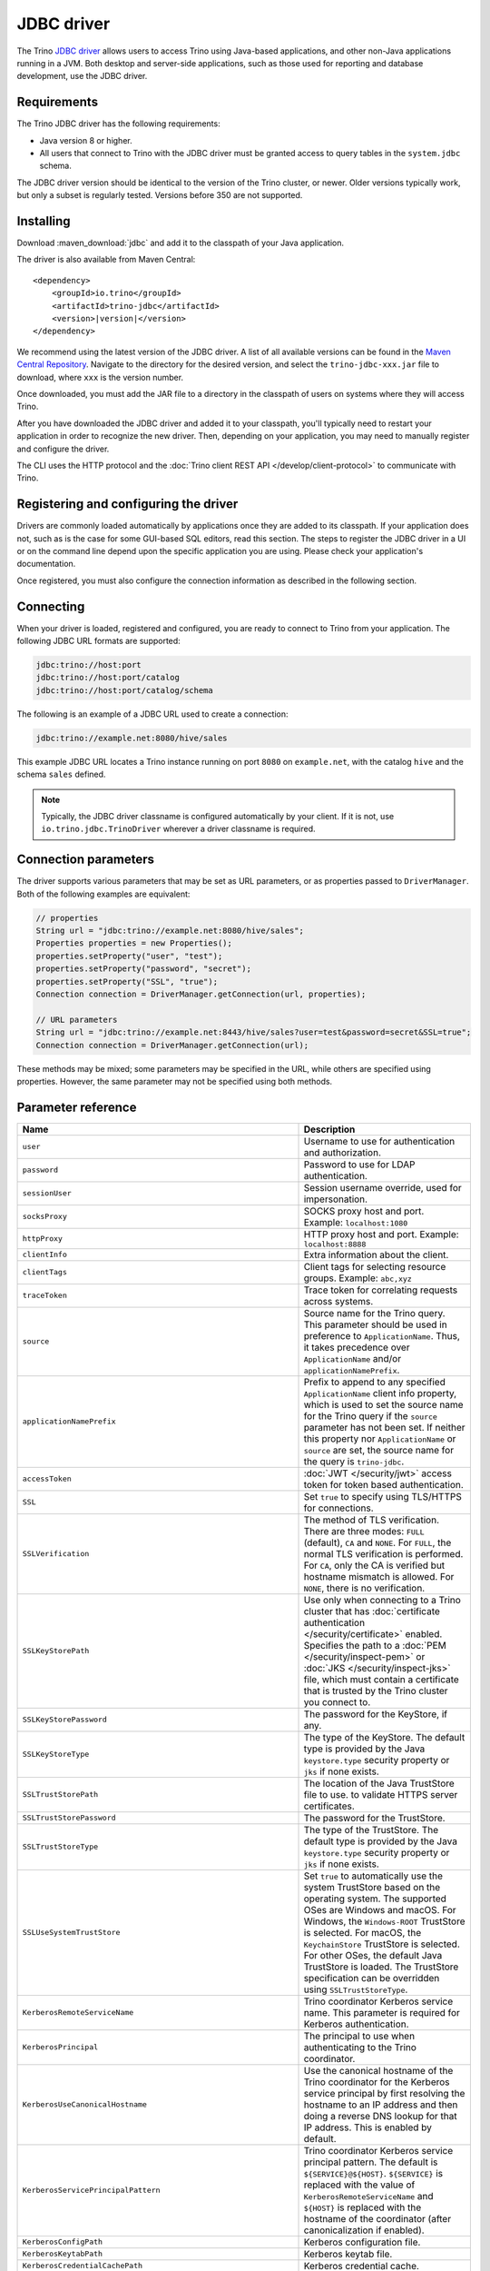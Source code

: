 ===========
JDBC driver
===========

The Trino `JDBC driver <https://en.wikipedia.org/wiki/JDBC_driver>`_ allows
users to access Trino using Java-based applications, and other non-Java
applications running in a JVM. Both desktop and server-side applications, such
as those used for reporting and database development, use the JDBC driver.

Requirements
------------

The Trino JDBC driver has the following requirements:

* Java version 8 or higher.
* All users that connect to Trino with the JDBC driver must be granted access to
  query tables in the ``system.jdbc`` schema.

The JDBC driver version should be identical to the version of the Trino cluster,
or newer. Older versions typically work, but only a subset is regularly tested.
Versions before 350 are not supported.

Installing
----------

Download :maven_download:`jdbc` and add it to the classpath of your Java application.

The driver is also available from Maven Central:

.. parsed-literal::

    <dependency>
        <groupId>io.trino</groupId>
        <artifactId>trino-jdbc</artifactId>
        <version>\ |version|\ </version>
    </dependency>

We recommend using the latest version of the JDBC driver. A list of all
available versions can be found in the `Maven Central Repository
<https://repo1.maven.org/maven2/io/trino/trino-jdbc/>`_. Navigate to the
directory for the desired version, and select the ``trino-jdbc-xxx.jar`` file
to download, where ``xxx`` is the version number.

Once downloaded, you must add the JAR file to a directory in the classpath
of users on systems where they will access Trino.

After you have downloaded the JDBC driver and added it to your
classpath, you'll typically need to restart your application in order to
recognize the new driver. Then, depending on your application, you
may need to manually register and configure the driver.

The CLI uses the HTTP protocol and the
:doc:`Trino client REST API </develop/client-protocol>` to communicate
with Trino.

Registering and configuring the driver
--------------------------------------

Drivers are commonly loaded automatically by applications once they are added to
its classpath. If your application does not, such as is the case for some
GUI-based SQL editors, read this section. The steps to register the JDBC driver
in a UI or on the command line depend upon the specific application you are
using. Please check your application's documentation.

Once registered, you must also configure the connection information as described
in the following section.

Connecting
----------

When your driver is loaded, registered and configured, you are ready to connect
to Trino from your application. The following JDBC URL formats are supported:

.. code-block:: text

    jdbc:trino://host:port
    jdbc:trino://host:port/catalog
    jdbc:trino://host:port/catalog/schema

The following is an example of a JDBC URL used to create a connection:

.. code-block:: text

    jdbc:trino://example.net:8080/hive/sales

This example JDBC URL locates a Trino instance running on port ``8080`` on
``example.net``, with the catalog ``hive`` and the schema ``sales`` defined.

.. note::

  Typically, the JDBC driver classname is configured automatically by your
  client. If it is not, use ``io.trino.jdbc.TrinoDriver`` wherever a driver
  classname is required.

.. _jdbc-java-connection:

Connection parameters
---------------------

The driver supports various parameters that may be set as URL parameters,
or as properties passed to ``DriverManager``. Both of the following
examples are equivalent:

.. code-block:: java

    // properties
    String url = "jdbc:trino://example.net:8080/hive/sales";
    Properties properties = new Properties();
    properties.setProperty("user", "test");
    properties.setProperty("password", "secret");
    properties.setProperty("SSL", "true");
    Connection connection = DriverManager.getConnection(url, properties);

    // URL parameters
    String url = "jdbc:trino://example.net:8443/hive/sales?user=test&password=secret&SSL=true";
    Connection connection = DriverManager.getConnection(url);

These methods may be mixed; some parameters may be specified in the URL,
while others are specified using properties. However, the same parameter
may not be specified using both methods.

.. _jdbc-parameter-reference:

Parameter reference
-------------------

================================================================= =======================================================================
Name                                                              Description
================================================================= =======================================================================
``user``                                                          Username to use for authentication and authorization.
``password``                                                      Password to use for LDAP authentication.
``sessionUser``                                                   Session username override, used for impersonation.
``socksProxy``                                                    SOCKS proxy host and port. Example: ``localhost:1080``
``httpProxy``                                                     HTTP proxy host and port. Example: ``localhost:8888``
``clientInfo``                                                    Extra information about the client.
``clientTags``                                                    Client tags for selecting resource groups. Example: ``abc,xyz``
``traceToken``                                                    Trace token for correlating requests across systems.
``source``                                                        Source name for the Trino query. This parameter should be used in
                                                                  preference to ``ApplicationName``. Thus, it takes precedence
                                                                  over ``ApplicationName`` and/or ``applicationNamePrefix``.
``applicationNamePrefix``                                         Prefix to append to any specified ``ApplicationName`` client info
                                                                  property, which is used to set the source name for the Trino query
                                                                  if the ``source`` parameter has not been set. If neither this
                                                                  property nor ``ApplicationName`` or ``source`` are set, the source
                                                                  name for the query is ``trino-jdbc``.
``accessToken``                                                   :doc:`JWT </security/jwt>` access token for token based authentication.
``SSL``                                                           Set ``true`` to specify using TLS/HTTPS for connections.
``SSLVerification``                                               The method of TLS verification. There are three modes: ``FULL``
                                                                  (default), ``CA`` and ``NONE``. For ``FULL``, the normal TLS
                                                                  verification is performed. For ``CA``, only the CA is verified but
                                                                  hostname mismatch is allowed. For ``NONE``, there is no verification.
``SSLKeyStorePath``                                               Use only when connecting to a Trino cluster that has :doc:`certificate
                                                                  authentication </security/certificate>` enabled.
                                                                  Specifies the path to a :doc:`PEM </security/inspect-pem>` or :doc:`JKS
                                                                  </security/inspect-jks>` file, which must contain a certificate that
                                                                  is trusted by the Trino cluster you connect to.
``SSLKeyStorePassword``                                           The password for the KeyStore, if any.
``SSLKeyStoreType``                                               The type of the KeyStore. The default type is provided by the Java
                                                                  ``keystore.type`` security property or ``jks`` if none exists.
``SSLTrustStorePath``                                             The location of the Java TrustStore file to use.
                                                                  to validate HTTPS server certificates.
``SSLTrustStorePassword``                                         The password for the TrustStore.
``SSLTrustStoreType``                                             The type of the TrustStore. The default type is provided by the Java
                                                                  ``keystore.type`` security property or ``jks`` if none exists.
``SSLUseSystemTrustStore``                                        Set ``true`` to automatically use the system TrustStore based on the operating system.
                                                                  The supported OSes are Windows and macOS. For Windows, the ``Windows-ROOT``
                                                                  TrustStore is selected. For macOS, the ``KeychainStore`` TrustStore is selected.
                                                                  For other OSes, the default Java TrustStore is loaded.
                                                                  The TrustStore specification can be overridden using ``SSLTrustStoreType``.
``KerberosRemoteServiceName``                                     Trino coordinator Kerberos service name. This parameter is
                                                                  required for Kerberos authentication.
``KerberosPrincipal``                                             The principal to use when authenticating to the Trino coordinator.
``KerberosUseCanonicalHostname``                                  Use the canonical hostname of the Trino coordinator for the Kerberos
                                                                  service principal by first resolving the hostname to an IP address
                                                                  and then doing a reverse DNS lookup for that IP address.
                                                                  This is enabled by default.
``KerberosServicePrincipalPattern``                               Trino coordinator Kerberos service principal pattern. The default is
                                                                  ``${SERVICE}@${HOST}``. ``${SERVICE}`` is replaced with the value of
                                                                  ``KerberosRemoteServiceName`` and ``${HOST}`` is replaced with the
                                                                  hostname of the coordinator (after canonicalization if enabled).
``KerberosConfigPath``                                            Kerberos configuration file.
``KerberosKeytabPath``                                            Kerberos keytab file.
``KerberosCredentialCachePath``                                   Kerberos credential cache.
``KerberosDelegation``                                            Set to ``true`` to use the token from an existing Kerberos context.
                                                                  This allows client to use Kerberos authentication without passing
                                                                  the Keytab or credential cache. Defaults to ``false``.
``extraCredentials``                                              Extra credentials for connecting to external services,
                                                                  specified as a list of key-value pairs. For example,
                                                                  ``foo:bar;abc:xyz`` creates the credential named ``abc``
                                                                  with value ``xyz`` and the credential named ``foo`` with value ``bar``.
``roles``                                                         Authorization roles to use for catalogs, specified as a list of
                                                                  key-value pairs for the catalog and role. For example,
                                                                  ``catalog1:roleA;catalog2:roleB`` sets ``roleA``
                                                                  for ``catalog1`` and ``roleB`` for ``catalog2``.
``sessionProperties``                                             Session properties to set for the system and for catalogs,
                                                                  specified as a list of key-value pairs.
                                                                  For example, ``abc:xyz;example.foo:bar`` sets the system property
                                                                  ``abc`` to the value ``xyz`` and the ``foo`` property for
                                                                  catalog ``example`` to the value ``bar``.
``externalAuthentication``                                        Set to true if you want to use external authentication via
                                                                  :doc:`/security/oauth2`. Use a local web browser to authenticate with an
                                                                  identity provider (IdP) that has been configured for the Trino coordinator.
``externalAuthenticationTokenCache``                              Allows the sharing of external authentication tokens between different
                                                                  connections for the same authenticated user until the cache is
                                                                  invalidated, such as when a client is restarted or when the classloader
                                                                  reloads the JDBC driver. This is disabled by default, with a value of
                                                                  ``NONE``. To enable, set the value to ``MEMORY``. If the JDBC driver is used
                                                                  in a shared mode by different users, the first registered token is stored
                                                                  and authenticates all users.
``disableCompression``                                            Whether compression should be enabled.
``assumeLiteralUnderscoreInMetadataCallsForNonConformingClients`` When enabled, the name patterns passed to ``DatabaseMetaData`` methods
                                                                  are treated as underscores. You can use this as a workaround for
                                                                  applications that do not escape schema or table names when passing them
                                                                  to ``DatabaseMetaData`` methods as schema or table name patterns.
================================================================= =======================================================================
